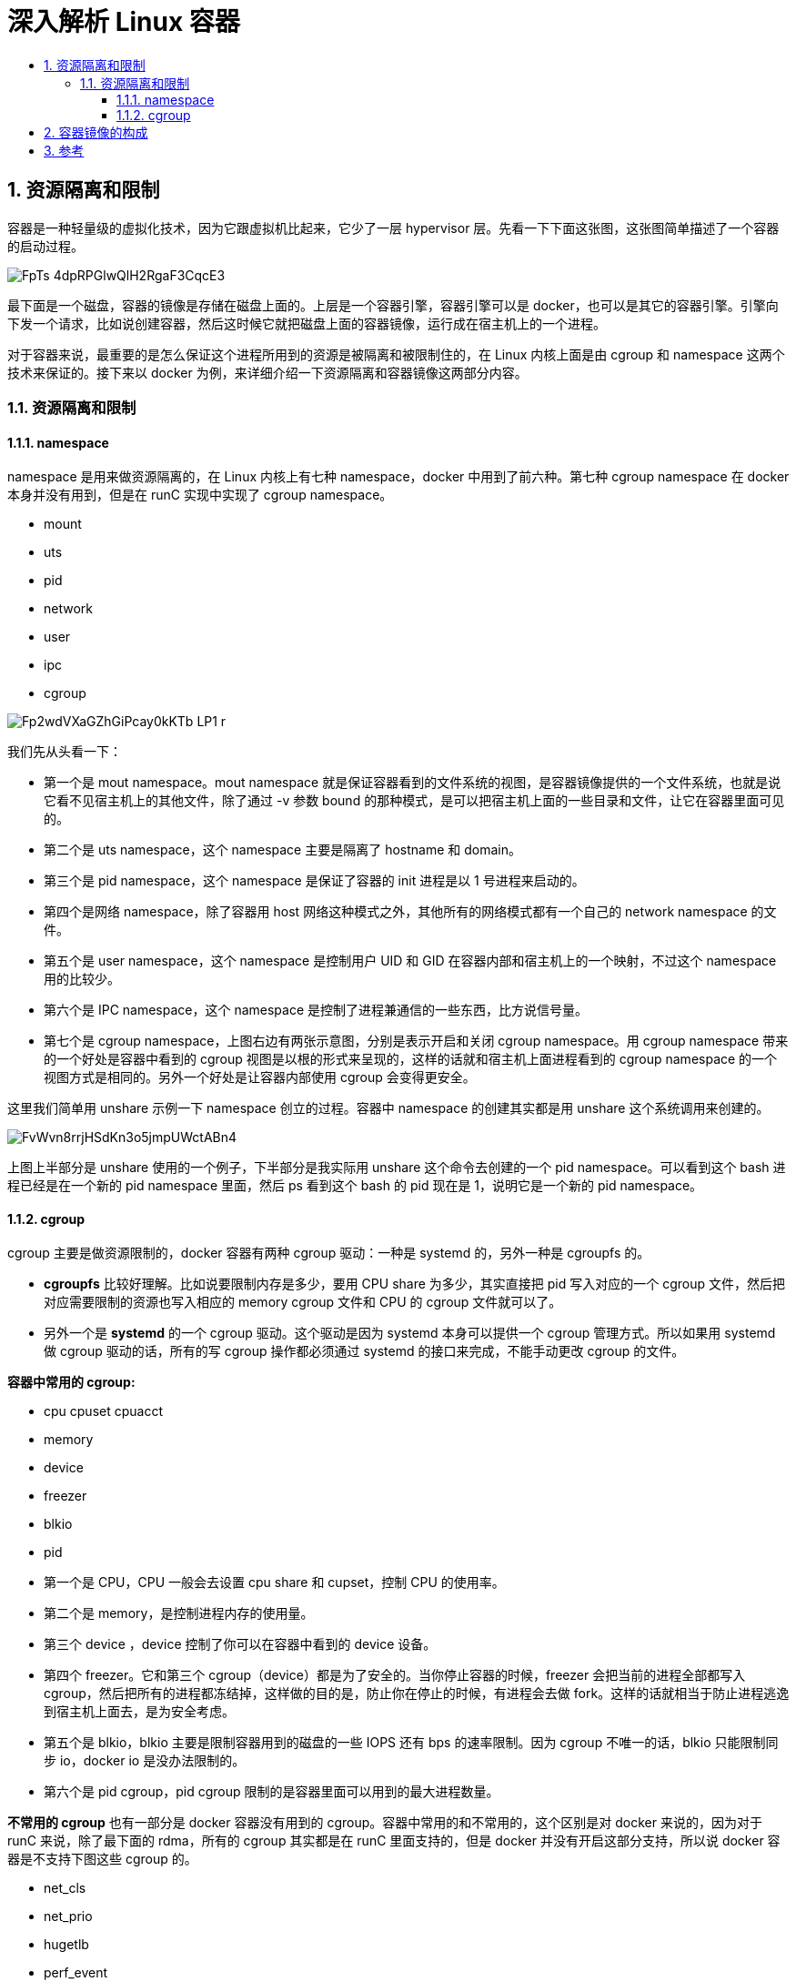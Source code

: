 = 深入解析 Linux 容器
:toc:
:toc-title:
:toclevels: 5
:sectnums:

== 资源隔离和限制
容器是一种轻量级的虚拟化技术，因为它跟虚拟机比起来，它少了一层 hypervisor 层。先看一下下面这张图，这张图简单描述了一个容器的启动过程。

image:https://images.gitbook.cn/FpTs-4dpRPGlwQlH2RgaF3CqcE3-[]

最下面是一个磁盘，容器的镜像是存储在磁盘上面的。上层是一个容器引擎，容器引擎可以是 docker，也可以是其它的容器引擎。引擎向下发一个请求，比如说创建容器，然后这时候它就把磁盘上面的容器镜像，运行成在宿主机上的一个进程。

对于容器来说，最重要的是怎么保证这个进程所用到的资源是被隔离和被限制住的，在 Linux 内核上面是由 cgroup 和 namespace 这两个技术来保证的。接下来以 docker 为例，来详细介绍一下资源隔离和容器镜像这两部分内容。

=== 资源隔离和限制
==== namespace
namespace 是用来做资源隔离的，在 Linux 内核上有七种 namespace，docker 中用到了前六种。第七种 cgroup namespace 在 docker 本身并没有用到，但是在 runC 实现中实现了 cgroup namespace。

- mount
- uts
- pid
- network
- user
- ipc
- cgroup

image:https://images.gitbook.cn/Fp2wdVXaGZhGiPcay0kKTb_LP1_r[]

我们先从头看一下：

- 第一个是 mout namespace。mout namespace 就是保证容器看到的文件系统的视图，是容器镜像提供的一个文件系统，也就是说它看不见宿主机上的其他文件，除了通过 -v 参数 bound 的那种模式，是可以把宿主机上面的一些目录和文件，让它在容器里面可见的。
- 第二个是 uts namespace，这个 namespace 主要是隔离了 hostname 和 domain。
- 第三个是 pid namespace，这个 namespace 是保证了容器的 init 进程是以 1 号进程来启动的。
- 第四个是网络 namespace，除了容器用 host 网络这种模式之外，其他所有的网络模式都有一个自己的 network namespace 的文件。
- 第五个是 user namespace，这个 namespace 是控制用户 UID 和 GID 在容器内部和宿主机上的一个映射，不过这个 namespace 用的比较少。
- 第六个是 IPC namespace，这个 namespace 是控制了进程兼通信的一些东西，比方说信号量。
- 第七个是 cgroup namespace，上图右边有两张示意图，分别是表示开启和关闭 cgroup namespace。用 cgroup namespace 带来的一个好处是容器中看到的 cgroup 视图是以根的形式来呈现的，这样的话就和宿主机上面进程看到的 cgroup namespace 的一个视图方式是相同的。另外一个好处是让容器内部使用 cgroup 会变得更安全。

这里我们简单用 unshare 示例一下 namespace 创立的过程。容器中 namespace 的创建其实都是用 unshare 这个系统调用来创建的。

image:https://images.gitbook.cn/FvWvn8rrjHSdKn3o5jmpUWctABn4[]

上图上半部分是 unshare 使用的一个例子，下半部分是我实际用 unshare 这个命令去创建的一个 pid namespace。可以看到这个 bash 进程已经是在一个新的 pid namespace 里面，然后 ps 看到这个 bash 的 pid 现在是 1，说明它是一个新的 pid namespace。


==== cgroup
cgroup 主要是做资源限制的，docker 容器有两种 cgroup 驱动：一种是 systemd 的，另外一种是 cgroupfs 的。

- *cgroupfs* 比较好理解。比如说要限制内存是多少，要用 CPU share 为多少，其实直接把 pid 写入对应的一个 cgroup 文件，然后把对应需要限制的资源也写入相应的 memory cgroup 文件和 CPU 的 cgroup 文件就可以了。
- 另外一个是 *systemd* 的一个 cgroup 驱动。这个驱动是因为 systemd 本身可以提供一个 cgroup 管理方式。所以如果用 systemd 做 cgroup 驱动的话，所有的写 cgroup 操作都必须通过 systemd 的接口来完成，不能手动更改 cgroup 的文件。

**容器中常用的 cgroup:**

- cpu cpuset cpuacct
- memory
- device
- freezer
- blkio
- pid

- 第一个是 CPU，CPU 一般会去设置 cpu share 和 cupset，控制 CPU 的使用率。
- 第二个是 memory，是控制进程内存的使用量。
- 第三个 device ，device 控制了你可以在容器中看到的 device 设备。
- 第四个 freezer。它和第三个 cgroup（device）都是为了安全的。当你停止容器的时候，freezer 会把当前的进程全部都写入 cgroup，然后把所有的进程都冻结掉，这样做的目的是，防止你在停止的时候，有进程会去做 fork。这样的话就相当于防止进程逃逸到宿主机上面去，是为安全考虑。
- 第五个是 blkio，blkio 主要是限制容器用到的磁盘的一些 IOPS 还有 bps 的速率限制。因为 cgroup 不唯一的话，blkio 只能限制同步 io，docker io 是没办法限制的。
- 第六个是 pid cgroup，pid cgroup 限制的是容器里面可以用到的最大进程数量。

*不常用的 cgroup*
也有一部分是 docker 容器没有用到的 cgroup。容器中常用的和不常用的，这个区别是对 docker 来说的，因为对于 runC 来说，除了最下面的 rdma，所有的 cgroup 其实都是在 runC 里面支持的，但是 docker 并没有开启这部分支持，所以说 docker 容器是不支持下图这些 cgroup 的。

- net_cls
- net_prio
- hugetlb
- perf_event
- rdma

== 容器镜像的构成
docker 镜像是基于联合文件系统的。简单描述一下联合文件系统：大概的意思就是说，它允许文件是存放在不同的层级上面的，但是最终是可以通过一个统一的视图，看到这些层级上面的所有文件。

image:https://images.gitbook.cn/Fk_vifMYZw4dqK1e8GQJRqhtv8o5[]

如上图所示，右边是从 docker 官网拿过来的容器存储的一个结构图。这张图非常形象的表明了 docker 的存储，docker 存储也就是基于联合文件系统，是分层的。每一层是一个 Layer，这些 Layer 由不同的文件组成，它是可以被其他镜像所复用的。可以看一下，当镜像被运行成一个容器的时候，最上层就会是一个容器的读写层。这个容器的读写层也可以通过 commit 把它变成一个镜像顶层最新的一层。

docker 镜像的存储，它的底层是基于不同的文件系统的，所以它的存储驱动也是针对不同的文件系统作为定制的，比如 AUFS、btrfs、devicemapper 还有 overlay。docker 对这些文件系统做了一些相对应的一个 graph driver 的驱动，也就是通过这些驱动把镜像存在磁盘上面。

*以 overlay 为例*

存储流程

接下来我们以 overlay 这个文件系统为例，看一下 docker 镜像是怎么在磁盘上进行存储的。先看一下下面这张图，简单地描述了 overlay 文件系统的工作原理 。

image:https://images.gitbook.cn/Fki0alOPLdln3jhwzrb3z11OLBlB[]

最下层是一个 lower 层，也就是镜像层，它是一个只读层。右上层是一个 upper 层，upper 是容器的读写层，upper 层采用了写实复制的机制，也就是说只有对某些文件需要进行修改的时候才会从 lower 层把这个文件拷贝上来，之后所有的修改操作都会对 upper 层的副本进行修改。

upper 并列的有一个 workdir，它的作用是充当一个中间层的作用。也就是说，当对 upper 层里面的副本进行修改时，会先放到 workdir，然后再从 workdir 移到 upper 里面去，这个是 overlay 的工作机制。

最上面的是 mergedir，是一个统一视图层。从 mergedir 里面可以看到 upper 和 lower 中所有数据的整合，然后我们 docker exec 到容器里面，看到一个文件系统其实就是 mergedir 统一视图层。

*文件操作*

接下来我们讲一下基于 overlay 这种存储，怎么对容器里面的文件进行操作？

image:https://images.gitbook.cn/Fm191Rh6NVM8l53r55ppgSzGf9cp[]

先看一下读操作，容器刚创建出来的时候，upper 其实是空的。这个时候如果去读的话，所有数据都是从 lower 层读来的。

写操作如刚才所提到的，overlay 的 upper 层有一个写实数据的机制，对一些文件需要进行操作的时候，overlay 会去做一个 copy up 的动作，然后会把文件从 lower 层拷贝上来，之后的一些写修改都会对这个部分进行操作。

然后看一下删除操作，overlay 里面其实是没有真正的删除操作的。它所谓的删除其实是通过对文件进行标记，然后从最上层的统一视图层去看，看到这个文件如果做标记，就会让这个文件显示出来，然后就认为这个文件是被删掉的。这个标记有两种方式：

- 一种是 whiteout 的方式。
- 第二个就是通过设置目录的一个扩展权限，通过设置扩展参数来做到目录的删除。

*操作步骤*

接下来看一下实际用 docker run 去启动 busybox 的容器，它的 overlay 的挂载点是什么样子的？

image::https://images.gitbook.cn/FjJ916iAyCuUgxWVhsjwdZ93iisS[]

第二张图是 mount，可以看到这个容器 rootfs 的一个挂载，它是一个 overlay 的 type 作为挂载的。里面包括了 upper、lower 还有 workdir 这三个层级。

接下来看一下容器里面新文件的写入。docker exec 去创建一个新文件，diff 这个从上面可以看到，是它的一个 upperdir。再看 upperdir 里面有这个文件，文件里面的内容也是 docker exec 写入的。

最后看一下最下面的是 mergedir，mergedir 里面整合的 upperdir 和 lowerdir 的内容，也可以看到我们写入的数据。


== 参考
- https://gitbook.cn/gitchat/column/5d68b823de93ed72d6eca1bc/topic/5db26784bae3b42c1fa84d5f
